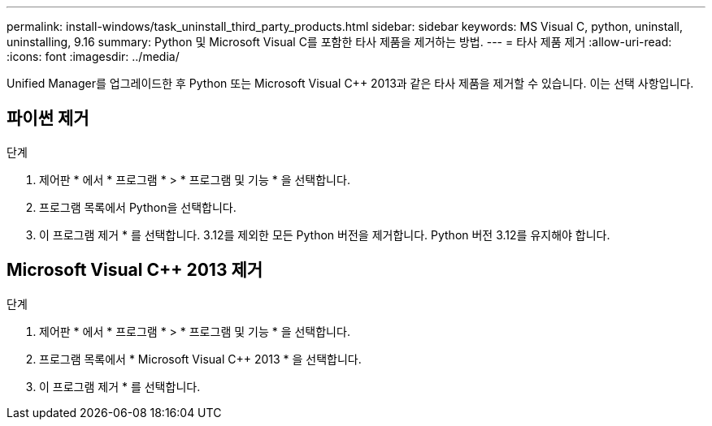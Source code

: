---
permalink: install-windows/task_uninstall_third_party_products.html 
sidebar: sidebar 
keywords: MS Visual C++, python, uninstall, uninstalling, 9.16 
summary: Python 및 Microsoft Visual C++를 포함한 타사 제품을 제거하는 방법. 
---
= 타사 제품 제거
:allow-uri-read: 
:icons: font
:imagesdir: ../media/


[role="lead"]
Unified Manager를 업그레이드한 후 Python 또는 Microsoft Visual C++ 2013과 같은 타사 제품을 제거할 수 있습니다. 이는 선택 사항입니다.



== 파이썬 제거

.단계
. 제어판 * 에서 * 프로그램 * > * 프로그램 및 기능 * 을 선택합니다.
. 프로그램 목록에서 Python을 선택합니다.
. 이 프로그램 제거 * 를 선택합니다. 3.12를 제외한 모든 Python 버전을 제거합니다. Python 버전 3.12를 유지해야 합니다.




== Microsoft Visual C++ 2013 제거

.단계
. 제어판 * 에서 * 프로그램 * > * 프로그램 및 기능 * 을 선택합니다.
. 프로그램 목록에서 * Microsoft Visual C++ 2013 * 을 선택합니다.
. 이 프로그램 제거 * 를 선택합니다.

